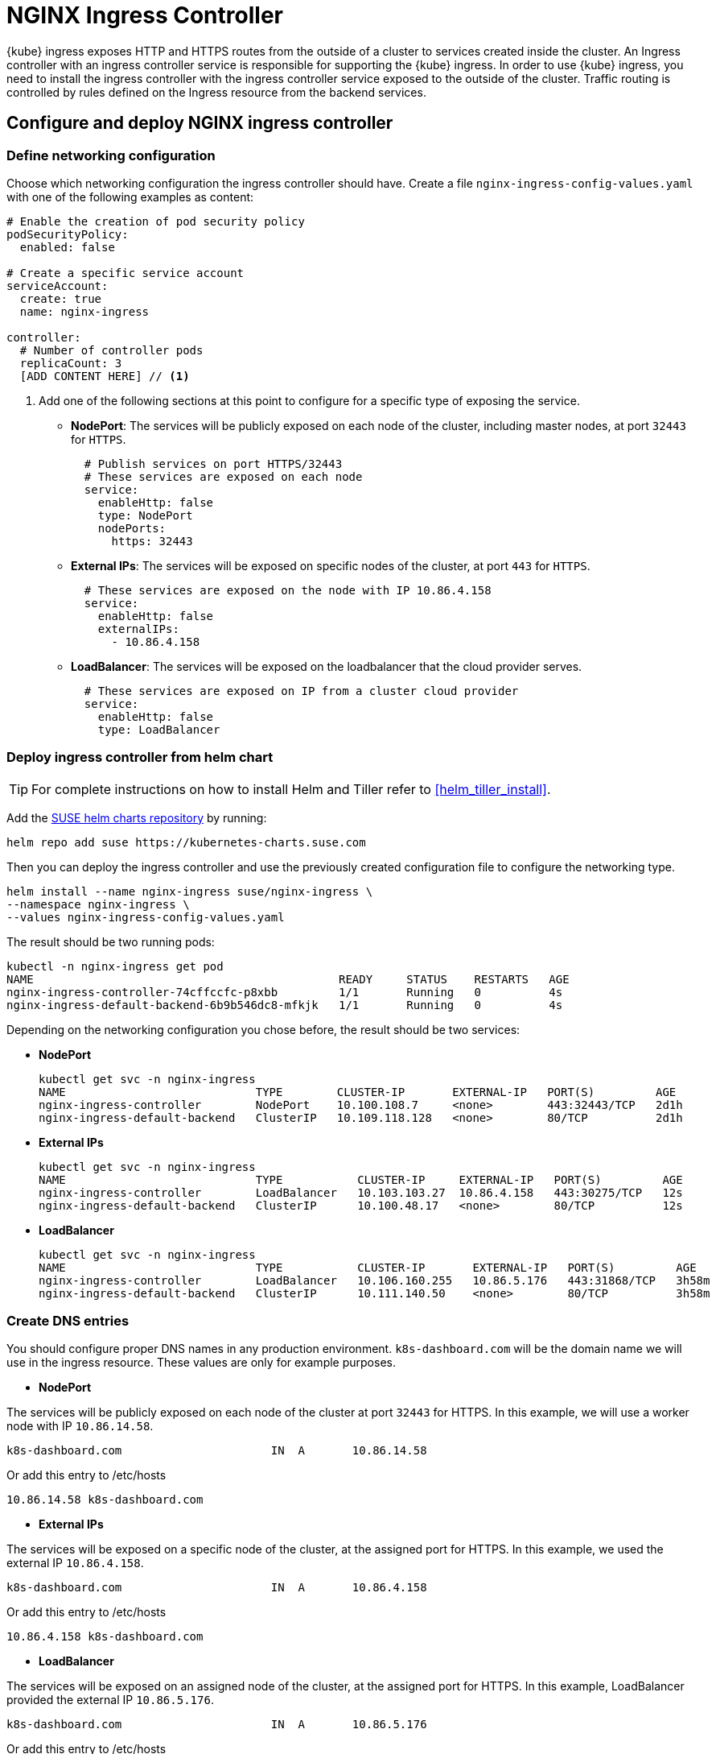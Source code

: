 [[nginx-ingress]]
= NGINX Ingress Controller

{kube} ingress exposes HTTP and HTTPS routes from the outside of a cluster to services created inside the cluster.
An Ingress controller with an ingress controller service is responsible for supporting the {kube} ingress.
In order to use {kube} ingress, you need to install the ingress controller with the ingress controller service exposed to the outside of the cluster.
Traffic routing is controlled by rules defined on the Ingress resource from the backend services.

== Configure and deploy NGINX ingress controller

=== Define networking configuration

Choose which networking configuration the ingress controller should have.
Create a file `nginx-ingress-config-values.yaml` with one of the following examples as content:

----
# Enable the creation of pod security policy
podSecurityPolicy:
  enabled: false

# Create a specific service account
serviceAccount:
  create: true
  name: nginx-ingress

controller:
  # Number of controller pods
  replicaCount: 3
  [ADD CONTENT HERE] // <1>
----
<1> Add one of the following sections at this point to configure for a specific type of exposing the service.

* **NodePort**: The services will be publicly exposed on each node of the cluster, including master nodes, at port `32443` for `HTTPS`.
+
----
  # Publish services on port HTTPS/32443
  # These services are exposed on each node
  service:
    enableHttp: false
    type: NodePort
    nodePorts:
      https: 32443
----
+
* **External IPs**: The services will be exposed on specific nodes of the cluster, at port `443` for `HTTPS`.
+
----
  # These services are exposed on the node with IP 10.86.4.158
  service:
    enableHttp: false
    externalIPs:
      - 10.86.4.158
----
+
* **LoadBalancer**: The services will be exposed on the loadbalancer that the cloud provider serves.
+
----
  # These services are exposed on IP from a cluster cloud provider
  service:
    enableHttp: false
    type: LoadBalancer
----

=== Deploy ingress controller from helm chart

TIP: For complete instructions on how to install Helm and Tiller refer to <<helm_tiller_install>>.

Add the link:https://kubernetes-charts.suse.com/[SUSE helm charts repository] by running:

----
helm repo add suse https://kubernetes-charts.suse.com
----

Then you can deploy the ingress controller and use the previously created configuration file to configure the networking type.

[source,bash]
----
helm install --name nginx-ingress suse/nginx-ingress \
--namespace nginx-ingress \
--values nginx-ingress-config-values.yaml
----

The result should be two running pods:

[source,bash]
----
kubectl -n nginx-ingress get pod
NAME                                             READY     STATUS    RESTARTS   AGE
nginx-ingress-controller-74cffccfc-p8xbb         1/1       Running   0          4s
nginx-ingress-default-backend-6b9b546dc8-mfkjk   1/1       Running   0          4s
----

Depending on the networking configuration you chose before, the result should be two services:

* **NodePort**
+
[source,bash]
----
kubectl get svc -n nginx-ingress
NAME                            TYPE        CLUSTER-IP       EXTERNAL-IP   PORT(S)         AGE
nginx-ingress-controller        NodePort    10.100.108.7     <none>        443:32443/TCP   2d1h
nginx-ingress-default-backend   ClusterIP   10.109.118.128   <none>        80/TCP          2d1h
----
+
* **External IPs**
+
[source,bash]
----
kubectl get svc -n nginx-ingress
NAME                            TYPE           CLUSTER-IP     EXTERNAL-IP   PORT(S)         AGE
nginx-ingress-controller        LoadBalancer   10.103.103.27  10.86.4.158   443:30275/TCP   12s
nginx-ingress-default-backend   ClusterIP      10.100.48.17   <none>        80/TCP          12s
----
+
* **LoadBalancer**
+
[source,bash]
----
kubectl get svc -n nginx-ingress
NAME                            TYPE           CLUSTER-IP       EXTERNAL-IP   PORT(S)         AGE
nginx-ingress-controller        LoadBalancer   10.106.160.255   10.86.5.176   443:31868/TCP   3h58m
nginx-ingress-default-backend   ClusterIP      10.111.140.50    <none>        80/TCP          3h58m
----

=== Create DNS entries

You should configure proper DNS names in any production environment. `k8s-dashboard.com` will be the domain name we will use in the ingress resource.
These values are only for example purposes.

* **NodePort**

The services will be publicly exposed on each node of the cluster at port `32443` for HTTPS.
In this example, we will use a worker node with IP `10.86.14.58`.

----
k8s-dashboard.com                      IN  A       10.86.14.58
----

Or add this entry to /etc/hosts

----
10.86.14.58 k8s-dashboard.com
----

* **External IPs**

The services will be exposed on a specific node of the cluster, at the assigned port for HTTPS.
In this example, we used the external IP `10.86.4.158`.

----
k8s-dashboard.com                      IN  A       10.86.4.158
----

Or add this entry to /etc/hosts

----
10.86.4.158 k8s-dashboard.com
----
* **LoadBalancer**

The services will be exposed on an assigned node of the cluster, at the assigned port for HTTPS.
In this example, LoadBalancer provided the external IP `10.86.5.176`.

----
k8s-dashboard.com                      IN  A       10.86.5.176
----

Or add this entry to /etc/hosts

----
10.86.5.176 k8s-dashboard.com
----

== Deploy Kubernetes Dashboard as an example

IMPORTANT: This example uses the upstream chart for the {kube} dashboard. There is currently no officially supported
version of the {kube} dashboard available from {suse}.

. Deploy {kube} dashboard.
+
[source,bash]
----
kubectl apply -f https://raw.githubusercontent.com/kubernetes/dashboard/v2.0.0-rc5/aio/deploy/recommended.yaml
----

. Create the `cluster-admin` account to access the Kubernetes dashboard.
+
This will show how to create simple admin user using Service Account, grant it the admin permission then use the token to access the kubernetes dashboard.
+
[source,bash]
----
kubectl create serviceaccount dashboard-admin -n kube-system

kubectl create clusterrolebinding dashboard-admin \
--clusterrole=cluster-admin \
--serviceaccount=kube-system:dashboard-admin
----

. Create the TLS secret.
+
Please refer to <<trusted-server-certificate>> on how to sign the trusted certificate. In this example, crt and key are generated by a self-signed certificate.
+
[source,bash]
----
openssl req -x509 -nodes -days 365 -newkey rsa:2048 \
-keyout /tmp/dashboard-tls.key -out /tmp/dashboard-tls.crt \
-subj "/CN=k8s-dashboard.com/O=k8s-dashboard"

kubectl create secret tls dashboard-tls \
--key /tmp/dashboard-tls.key --cert /tmp/dashboard-tls.crt \
-n kubernetes-dashboard
----

. Create the ingress resource.
+
We will create an ingress to access the backend service using the ingress controller.
Create `dashboard-ingress.yaml` with the appropriate values
+
----
apiVersion: networking.k8s.io/v1beta1
kind: Ingress
metadata:
  name: dashboard-ingress
  namespace: kubernetes-dashboard
  annotations:
    kubernetes.io/ingress.class: nginx
    ingress.kubernetes.io/ssl-passthrough: "true"
    nginx.ingress.kubernetes.io/secure-backends: "true"
    nginx.ingress.kubernetes.io/rewrite-target: /
spec:
  tls:
    - hosts:
      - k8s-dashboard.com
      secretName: dashboard-tls
  rules:
  - host: k8s-dashboard.com
    http:
      paths:
      - path: /
        backend:
          serviceName: kubernetes-dashboard
          servicePort: 443
----

. Deploy dashboard ingress.
+
[source,bash]
----
kubectl apply -f dashboard-ingress.yaml
----
+
The result will look like this:
+
[source,bash]
----
kubectl get ing -n kubernetes-dashboard
NAMESPACE            NAME                 HOSTS               ADDRESS   PORTS     AGE
kubernetes-dashboard dashboard-ingress    k8s-dashboard.com             80, 443   2d
----
+

. Access {kube} Dashboard
{kube} dashboard will be accessible through ingress domain name with the configured ingress controller port.
+
.Access Token
[NOTE]
====
Now we’re ready to get the token from dashboard-admin by following command.
[source,bash]
----
kubectl describe secrets -n kube-system \
$(kubectl -n kube-system get secret | awk '/dashboard-admin/{print $1}')
----
====
+
* **NodePort**: `+https://k8s-dashboard.com:32443+`
* **External IPs**: `+https://k8s-dashboard.com+`
* **LoadBalancer**: `+https://k8s-dashboard.com+`
